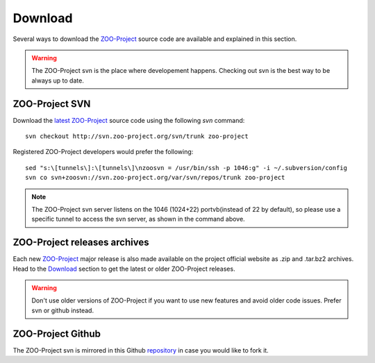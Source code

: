 .. _install-download:

Download
=============

Several ways to download the `ZOO-Project <http://zoo-project.org>`_ source code are available and explained in this section.

.. warning::
    The ZOO-Project svn is the place where developement happens. Checking out svn is the best way to be always up to date.


ZOO-Project SVN
-------------------------------

.. _svn:

Download the `latest <http://zoo-project.org/trac/browser/trunk>`_ `ZOO-Project <http://zoo-project.org>`_  source code using the following *svn* command:

::

  svn checkout http://svn.zoo-project.org/svn/trunk zoo-project

Registered ZOO-Project developers would prefer the following:

::

  sed "s:\[tunnels\]:\[tunnels\]\nzoosvn = /usr/bin/ssh -p 1046:g" -i ~/.subversion/config
  svn co svn+zoosvn://svn.zoo-project.org/var/svn/repos/trunk zoo-project
  
.. note::
    The ZOO-Project svn server listens on the 1046 (1024+22) portvb(instead of 22 by default), so please use a specific tunnel to access the svn server, as shown in the command above.


ZOO-Project releases archives
-------------------------------

Each new `ZOO-Project <http://zoo-project.org>`_ major release is also made available on the project official website as .zip and .tar.bz2 archives. Head to the `Download <http://zoo-project.org/Code/Download>`_ section to get the latest or older ZOO-Project releases. 

.. warning::
    Don't use older versions of ZOO-Project if you want to use new features and avoid older code issues. Prefer svn or github instead.

ZOO-Project Github
-------------------------------

The ZOO-Project svn is mirrored in this Github `repository <https://github.com/kalxas/zoo-project/>`_ in case you would like to fork it.